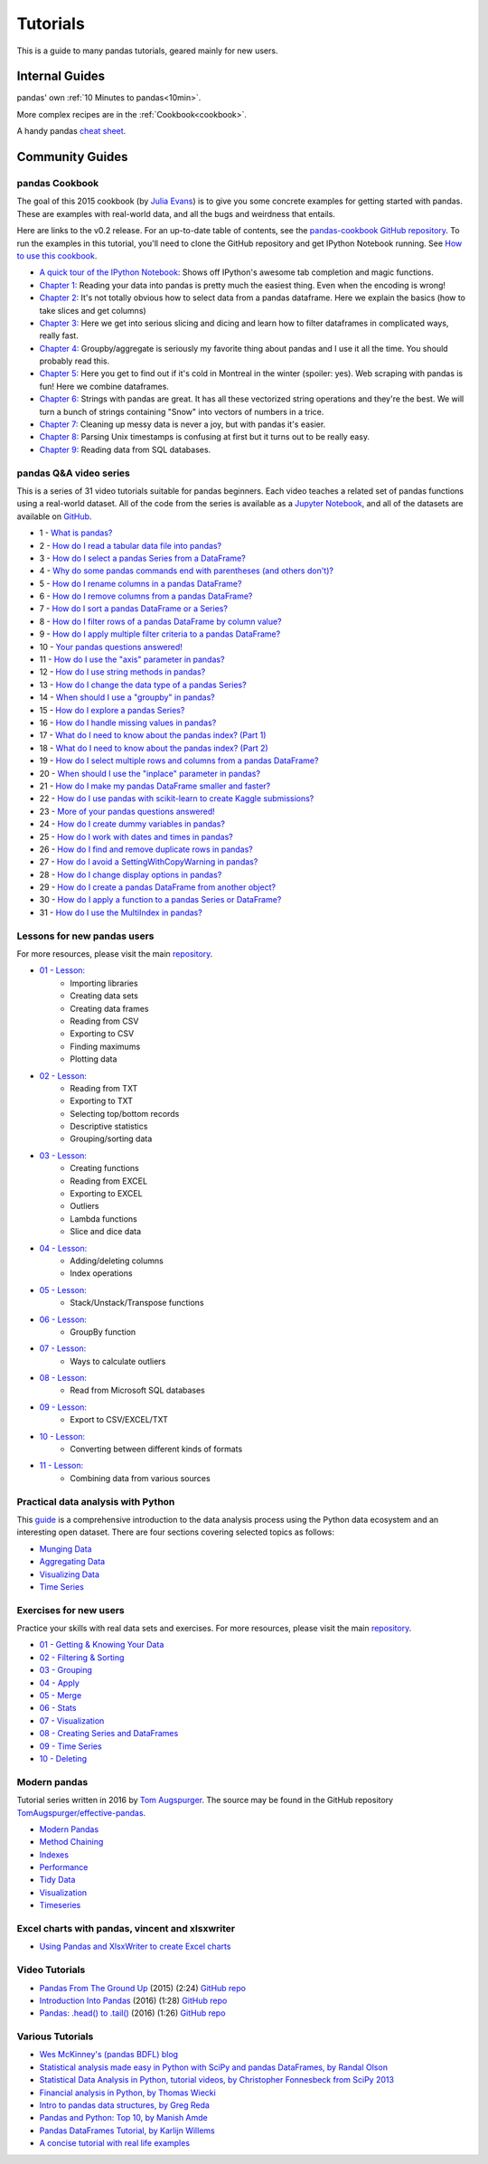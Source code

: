 .. _tutorials:

*********
Tutorials
*********

This is a guide to many pandas tutorials, geared mainly for new users.

Internal Guides
===============

pandas' own :ref:`10 Minutes to pandas<10min>`.

More complex recipes are in the :ref:`Cookbook<cookbook>`.

A handy pandas `cheat sheet <http://pandas.pydata.org/Pandas_Cheat_Sheet.pdf>`_.

Community Guides
================

pandas Cookbook
---------------

The goal of this 2015 cookbook (by `Julia Evans <http://jvns.ca>`_) is to
give you some concrete examples for getting started with pandas. These
are examples with real-world data, and all the bugs and weirdness that
entails.

Here are links to the v0.2 release. For an up-to-date table of contents, see the `pandas-cookbook GitHub
repository <http://github.com/jvns/pandas-cookbook>`_. To run the examples in this tutorial, you'll need to
clone the GitHub repository and get IPython Notebook running.
See `How to use this cookbook <https://github.com/jvns/pandas-cookbook#how-to-use-this-cookbook>`_.

*  `A quick tour of the IPython Notebook: <http://nbviewer.jupyter.org/github/jvns/pandas-cookbook/blob/v0.2/cookbook/A%20quick%20tour%20of%20IPython%20Notebook.ipynb>`_
   Shows off IPython's awesome tab completion and magic functions.
*  `Chapter 1: <http://nbviewer.jupyter.org/github/jvns/pandas-cookbook/blob/v0.2/cookbook/Chapter%201%20-%20Reading%20from%20a%20CSV.ipynb>`_
   Reading your data into pandas is pretty much the easiest thing. Even
   when the encoding is wrong!
*  `Chapter 2: <http://nbviewer.jupyter.org/github/jvns/pandas-cookbook/blob/v0.2/cookbook/Chapter%202%20-%20Selecting%20data%20%26%20finding%20the%20most%20common%20complaint%20type.ipynb>`_
   It's not totally obvious how to select data from a pandas dataframe.
   Here we explain the basics (how to take slices and get columns)
*  `Chapter 3: <http://nbviewer.jupyter.org/github/jvns/pandas-cookbook/blob/v0.2/cookbook/Chapter%203%20-%20Which%20borough%20has%20the%20most%20noise%20complaints%20%28or%2C%20more%20selecting%20data%29.ipynb>`_
   Here we get into serious slicing and dicing and learn how to filter
   dataframes in complicated ways, really fast.
*  `Chapter 4: <http://nbviewer.jupyter.org/github/jvns/pandas-cookbook/blob/v0.2/cookbook/Chapter%204%20-%20Find%20out%20on%20which%20weekday%20people%20bike%20the%20most%20with%20groupby%20and%20aggregate.ipynb>`_
   Groupby/aggregate is seriously my favorite thing about pandas
   and I use it all the time. You should probably read this.
*  `Chapter 5:  <http://nbviewer.jupyter.org/github/jvns/pandas-cookbook/blob/v0.2/cookbook/Chapter%205%20-%20Combining%20dataframes%20and%20scraping%20Canadian%20weather%20data.ipynb>`_
   Here you get to find out if it's cold in Montreal in the winter
   (spoiler: yes). Web scraping with pandas is fun! Here we combine dataframes.
*  `Chapter 6:  <http://nbviewer.jupyter.org/github/jvns/pandas-cookbook/blob/v0.2/cookbook/Chapter%206%20-%20String%20Operations-%20Which%20month%20was%20the%20snowiest.ipynb>`_
   Strings with pandas are great. It has all these vectorized string
   operations and they're the best. We will turn a bunch of strings
   containing "Snow" into vectors of numbers in a trice.
*  `Chapter 7: <http://nbviewer.jupyter.org/github/jvns/pandas-cookbook/blob/v0.2/cookbook/Chapter%207%20-%20Cleaning%20up%20messy%20data.ipynb>`_
   Cleaning up messy data is never a joy, but with pandas it's easier.
*  `Chapter 8:  <http://nbviewer.jupyter.org/github/jvns/pandas-cookbook/blob/v0.2/cookbook/Chapter%208%20-%20How%20to%20deal%20with%20timestamps.ipynb>`_
   Parsing Unix timestamps is confusing at first but it turns out
   to be really easy.
*  `Chapter 9:  <http://nbviewer.jupyter.org/github/jvns/pandas-cookbook/blob/v0.2/cookbook/Chapter%209%20-%20Loading%20data%20from%20SQL%20databases.ipynb>`_
   Reading data from SQL databases.

.. _tutorial-qa-video-series:

pandas Q&A video series
-----------------------

This is a series of 31 video tutorials suitable for pandas beginners. Each
video teaches a related set of pandas functions using a real-world dataset.
All of the code from the series is available as a
`Jupyter Notebook <http://nbviewer.jupyter.org/github/justmarkham/pandas-videos/blob/master/pandas.ipynb>`_,
and all of the datasets are available on
`GitHub <https://github.com/justmarkham/pandas-videos>`_.

* 1 - `What is pandas? <https://www.youtube.com/watch?v=yzIMircGU5I&list=PL5-da3qGB5ICCsgW1MxlZ0Hq8LL5U3u9y&index=1>`_
* 2 - `How do I read a tabular data file into pandas? <https://www.youtube.com/watch?v=5_QXMwezPJE&list=PL5-da3qGB5ICCsgW1MxlZ0Hq8LL5U3u9y&index=2>`_
* 3 - `How do I select a pandas Series from a DataFrame? <https://www.youtube.com/watch?v=zxqjeyKP2Tk&list=PL5-da3qGB5ICCsgW1MxlZ0Hq8LL5U3u9y&index=3>`_
* 4 - `Why do some pandas commands end with parentheses (and others don't)? <https://www.youtube.com/watch?v=hSrDViyKWVk&list=PL5-da3qGB5ICCsgW1MxlZ0Hq8LL5U3u9y&index=4>`_
* 5 - `How do I rename columns in a pandas DataFrame? <https://www.youtube.com/watch?v=0uBirYFhizE&list=PL5-da3qGB5ICCsgW1MxlZ0Hq8LL5U3u9y&index=5>`_
* 6 - `How do I remove columns from a pandas DataFrame? <https://www.youtube.com/watch?v=gnUKkS964WQ&list=PL5-da3qGB5ICCsgW1MxlZ0Hq8LL5U3u9y&index=6>`_
* 7 - `How do I sort a pandas DataFrame or a Series? <https://www.youtube.com/watch?v=zY4doF6xSxY&list=PL5-da3qGB5ICCsgW1MxlZ0Hq8LL5U3u9y&index=7>`_
* 8 - `How do I filter rows of a pandas DataFrame by column value? <https://www.youtube.com/watch?v=2AFGPdNn4FM&list=PL5-da3qGB5ICCsgW1MxlZ0Hq8LL5U3u9y&index=8>`_
* 9 - `How do I apply multiple filter criteria to a pandas DataFrame? <https://www.youtube.com/watch?v=YPItfQ87qjM&list=PL5-da3qGB5ICCsgW1MxlZ0Hq8LL5U3u9y&index=9>`_
* 10 - `Your pandas questions answered! <https://www.youtube.com/watch?v=B-r9VuK80dk&list=PL5-da3qGB5ICCsgW1MxlZ0Hq8LL5U3u9y&index=10>`_
* 11 - `How do I use the "axis" parameter in pandas? <https://www.youtube.com/watch?v=PtO3t6ynH-8&list=PL5-da3qGB5ICCsgW1MxlZ0Hq8LL5U3u9y&index=11>`_
* 12 - `How do I use string methods in pandas? <https://www.youtube.com/watch?v=bofaC0IckHo&list=PL5-da3qGB5ICCsgW1MxlZ0Hq8LL5U3u9y&index=12>`_
* 13 - `How do I change the data type of a pandas Series? <https://www.youtube.com/watch?v=V0AWyzVMf54&list=PL5-da3qGB5ICCsgW1MxlZ0Hq8LL5U3u9y&index=13>`_
* 14 - `When should I use a "groupby" in pandas? <https://www.youtube.com/watch?v=qy0fDqoMJx8&list=PL5-da3qGB5ICCsgW1MxlZ0Hq8LL5U3u9y&index=14>`_
* 15 - `How do I explore a pandas Series? <https://www.youtube.com/watch?v=QTVTq8SPzxM&list=PL5-da3qGB5ICCsgW1MxlZ0Hq8LL5U3u9y&index=15>`_
* 16 - `How do I handle missing values in pandas? <https://www.youtube.com/watch?v=fCMrO_VzeL8&list=PL5-da3qGB5ICCsgW1MxlZ0Hq8LL5U3u9y&index=16>`_
* 17 - `What do I need to know about the pandas index? (Part 1) <https://www.youtube.com/watch?v=OYZNk7Z9s6I&list=PL5-da3qGB5ICCsgW1MxlZ0Hq8LL5U3u9y&index=17>`_
* 18 - `What do I need to know about the pandas index? (Part 2) <https://www.youtube.com/watch?v=15q-is8P_H4&list=PL5-da3qGB5ICCsgW1MxlZ0Hq8LL5U3u9y&index=18>`_
* 19 - `How do I select multiple rows and columns from a pandas DataFrame? <https://www.youtube.com/watch?v=xvpNA7bC8cs&list=PL5-da3qGB5ICCsgW1MxlZ0Hq8LL5U3u9y&index=19>`_
* 20 - `When should I use the "inplace" parameter in pandas? <https://www.youtube.com/watch?v=XaCSdr7pPmY&list=PL5-da3qGB5ICCsgW1MxlZ0Hq8LL5U3u9y&index=20>`_
* 21 - `How do I make my pandas DataFrame smaller and faster? <https://www.youtube.com/watch?v=wDYDYGyN_cw&list=PL5-da3qGB5ICCsgW1MxlZ0Hq8LL5U3u9y&index=21>`_
* 22 - `How do I use pandas with scikit-learn to create Kaggle submissions? <https://www.youtube.com/watch?v=ylRlGCtAtiE&list=PL5-da3qGB5ICCsgW1MxlZ0Hq8LL5U3u9y&index=22>`_
* 23 - `More of your pandas questions answered! <https://www.youtube.com/watch?v=oH3wYKvwpJ8&list=PL5-da3qGB5ICCsgW1MxlZ0Hq8LL5U3u9y&index=23>`_
* 24 - `How do I create dummy variables in pandas? <https://www.youtube.com/watch?v=0s_1IsROgDc&list=PL5-da3qGB5ICCsgW1MxlZ0Hq8LL5U3u9y&index=24>`_
* 25 - `How do I work with dates and times in pandas? <https://www.youtube.com/watch?v=yCgJGsg0Xa4&list=PL5-da3qGB5ICCsgW1MxlZ0Hq8LL5U3u9y&index=25>`_
* 26 - `How do I find and remove duplicate rows in pandas? <https://www.youtube.com/watch?v=ht5buXUMqkQ&list=PL5-da3qGB5ICCsgW1MxlZ0Hq8LL5U3u9y&index=26>`_
* 27 - `How do I avoid a SettingWithCopyWarning in pandas? <https://www.youtube.com/watch?v=4R4WsDJ-KVc&list=PL5-da3qGB5ICCsgW1MxlZ0Hq8LL5U3u9y&index=27>`_
* 28 - `How do I change display options in pandas? <https://www.youtube.com/watch?v=yiO43TQ4xvc&list=PL5-da3qGB5ICCsgW1MxlZ0Hq8LL5U3u9y&index=28>`_
* 29 - `How do I create a pandas DataFrame from another object? <https://www.youtube.com/watch?v=-Ov1N1_FbP8&list=PL5-da3qGB5ICCsgW1MxlZ0Hq8LL5U3u9y&index=29>`_
* 30 - `How do I apply a function to a pandas Series or DataFrame? <https://www.youtube.com/watch?v=P_q0tkYqvSk&list=PL5-da3qGB5ICCsgW1MxlZ0Hq8LL5U3u9y&index=30>`_
* 31 - `How do I use the MultiIndex in pandas? <https://www.youtube.com/watch?v=tcRGa2soc-c&list=PL5-da3qGB5ICCsgW1MxlZ0Hq8LL5U3u9y&index=31>`_

Lessons for new pandas users
----------------------------

For more resources, please visit the main `repository <https://bitbucket.org/hrojas/learn-pandas>`__.

* `01 - Lesson: <http://nbviewer.ipython.org/urls/bitbucket.org/hrojas/learn-pandas/raw/master/lessons/01%20-%20Lesson.ipynb>`_
    * Importing libraries
    * Creating data sets
    * Creating data frames
    * Reading from CSV
    * Exporting to CSV
    * Finding maximums
    * Plotting data

* `02 - Lesson: <http://nbviewer.ipython.org/urls/bitbucket.org/hrojas/learn-pandas/raw/master/lessons/02%20-%20Lesson.ipynb>`_
    * Reading from TXT
    * Exporting to TXT
    * Selecting top/bottom records
    * Descriptive statistics
    * Grouping/sorting data

* `03 - Lesson: <http://nbviewer.ipython.org/urls/bitbucket.org/hrojas/learn-pandas/raw/master/lessons/03%20-%20Lesson.ipynb>`_
    * Creating functions
    * Reading from EXCEL
    * Exporting to EXCEL
    * Outliers
    * Lambda functions
    * Slice and dice data

* `04 - Lesson: <http://nbviewer.ipython.org/urls/bitbucket.org/hrojas/learn-pandas/raw/master/lessons/04%20-%20Lesson.ipynb>`_
    * Adding/deleting columns
    * Index operations

* `05 - Lesson: <http://nbviewer.ipython.org/urls/bitbucket.org/hrojas/learn-pandas/raw/master/lessons/05%20-%20Lesson.ipynb>`_
    * Stack/Unstack/Transpose functions

* `06 - Lesson: <http://nbviewer.ipython.org/urls/bitbucket.org/hrojas/learn-pandas/raw/master/lessons/06%20-%20Lesson.ipynb>`_
    * GroupBy function

* `07 - Lesson: <http://nbviewer.ipython.org/urls/bitbucket.org/hrojas/learn-pandas/raw/master/lessons/07%20-%20Lesson.ipynb>`_
    * Ways to calculate outliers

* `08 - Lesson: <http://nbviewer.ipython.org/urls/bitbucket.org/hrojas/learn-pandas/raw/master/lessons/08%20-%20Lesson.ipynb>`_
    * Read from Microsoft SQL databases

* `09 - Lesson: <http://nbviewer.ipython.org/urls/bitbucket.org/hrojas/learn-pandas/raw/master/lessons/09%20-%20Lesson.ipynb>`_
    * Export to CSV/EXCEL/TXT

* `10 - Lesson: <http://nbviewer.ipython.org/urls/bitbucket.org/hrojas/learn-pandas/raw/master/lessons/10%20-%20Lesson.ipynb>`_
    * Converting between different kinds of formats

* `11 - Lesson: <http://nbviewer.ipython.org/urls/bitbucket.org/hrojas/learn-pandas/raw/master/lessons/11%20-%20Lesson.ipynb>`_
    * Combining data from various sources


Practical data analysis with Python
-----------------------------------

This `guide <http://wavedatalab.github.io/datawithpython>`_ is a comprehensive introduction to the data analysis process using the Python data ecosystem and an interesting open dataset.
There are four sections covering selected topics as follows:

* `Munging Data <http://wavedatalab.github.io/datawithpython/munge.html>`_

* `Aggregating Data <http://wavedatalab.github.io/datawithpython/aggregate.html>`_

* `Visualizing Data <http://wavedatalab.github.io/datawithpython/visualize.html>`_

* `Time Series <http://wavedatalab.github.io/datawithpython/timeseries.html>`_

.. _tutorial-exercises-new-users:

Exercises for new users
-----------------------
Practice your skills with real data sets and exercises.
For more resources, please visit the main `repository <https://github.com/guipsamora/pandas_exercises>`__.

* `01 - Getting & Knowing Your Data <https://github.com/guipsamora/pandas_exercises/tree/master/01_Getting_%26_Knowing_Your_Data>`_

* `02 - Filtering & Sorting <https://github.com/guipsamora/pandas_exercises/tree/master/02_Filtering_%26_Sorting>`_

* `03 - Grouping <https://github.com/guipsamora/pandas_exercises/tree/master/03_Grouping>`_

* `04 - Apply <https://github.com/guipsamora/pandas_exercises/tree/master/04_Apply>`_

* `05 - Merge <https://github.com/guipsamora/pandas_exercises/tree/master/05_Merge>`_

* `06 - Stats <https://github.com/guipsamora/pandas_exercises/tree/master/06_Stats>`_

* `07 - Visualization <https://github.com/guipsamora/pandas_exercises/tree/master/07_Visualization>`_

* `08 - Creating Series and DataFrames <https://github.com/guipsamora/pandas_exercises/tree/master/08_Creating_Series_and_DataFrames/Pokemon>`_

* `09 - Time Series <https://github.com/guipsamora/pandas_exercises/tree/master/09_Time_Series>`_

* `10 - Deleting <https://github.com/guipsamora/pandas_exercises/tree/master/10_Deleting>`_

.. _tutorial-modern:

Modern pandas
-------------

Tutorial series written in 2016 by 
`Tom Augspurger <https://github.com/TomAugspurger>`_.
The source may be found in the GitHub repository
`TomAugspurger/effective-pandas <https://github.com/TomAugspurger/effective-pandas>`_.

* `Modern Pandas <http://tomaugspurger.github.io/modern-1-intro.html>`_
* `Method Chaining <http://tomaugspurger.github.io/method-chaining.html>`_
* `Indexes <http://tomaugspurger.github.io/modern-3-indexes.html>`_
* `Performance <http://tomaugspurger.github.io/modern-4-performance.html>`_
* `Tidy Data <http://tomaugspurger.github.io/modern-5-tidy.html>`_
* `Visualization <http://tomaugspurger.github.io/modern-6-visualization.html>`_
* `Timeseries <http://tomaugspurger.github.io/modern-7-timeseries.html>`_

Excel charts with pandas, vincent and xlsxwriter
------------------------------------------------

*  `Using Pandas and XlsxWriter to create Excel charts <https://pandas-xlsxwriter-charts.readthedocs.io/>`_

Video Tutorials
---------------

* `Pandas From The Ground Up <https://www.youtube.com/watch?v=5JnMutdy6Fw>`_
  (2015) (2:24)
  `GitHub repo <https://github.com/brandon-rhodes/pycon-pandas-tutorial>`__
* `Introduction Into Pandas <https://www.youtube.com/watch?v=-NR-ynQg0YM>`_
  (2016) (1:28)
  `GitHub repo <https://github.com/chendaniely/2016-pydata-carolinas-pandas>`__
* `Pandas: .head() to .tail() <https://www.youtube.com/watch?v=7vuO9QXDN50>`_
  (2016) (1:26)
  `GitHub repo <https://github.com/TomAugspurger/pydata-chi-h2t>`__


Various Tutorials
-----------------

* `Wes McKinney's (pandas BDFL) blog <http://blog.wesmckinney.com/>`_
* `Statistical analysis made easy in Python with SciPy and pandas DataFrames, by Randal Olson <http://www.randalolson.com/2012/08/06/statistical-analysis-made-easy-in-python/>`_
* `Statistical Data Analysis in Python, tutorial videos, by Christopher Fonnesbeck from SciPy 2013 <http://conference.scipy.org/scipy2013/tutorial_detail.php?id=109>`_
* `Financial analysis in Python, by Thomas Wiecki <http://nbviewer.ipython.org/github/twiecki/financial-analysis-python-tutorial/blob/master/1.%20Pandas%20Basics.ipynb>`_
* `Intro to pandas data structures, by Greg Reda <http://www.gregreda.com/2013/10/26/intro-to-pandas-data-structures/>`_
* `Pandas and Python: Top 10, by Manish Amde <http://manishamde.github.io/blog/2013/03/07/pandas-and-python-top-10/>`_
* `Pandas DataFrames Tutorial, by Karlijn Willems <http://www.datacamp.com/community/tutorials/pandas-tutorial-dataframe-python>`_
* `A concise tutorial with real life examples <https://tutswiki.com/pandas-cookbook/chapter1>`_
